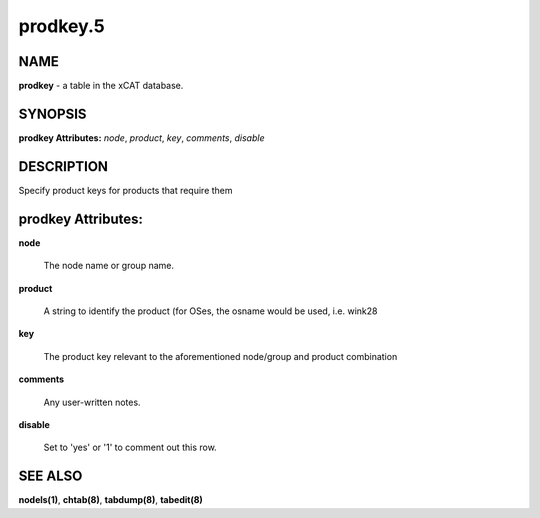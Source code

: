 
#########
prodkey.5
#########

.. highlight:: perl


****
NAME
****


\ **prodkey**\  - a table in the xCAT database.


********
SYNOPSIS
********


\ **prodkey Attributes:**\   \ *node*\ , \ *product*\ , \ *key*\ , \ *comments*\ , \ *disable*\ 


***********
DESCRIPTION
***********


Specify product keys for products that require them


*******************
prodkey Attributes:
*******************



\ **node**\ 
 
 The node name or group name.
 


\ **product**\ 
 
 A string to identify the product (for OSes, the osname would be used, i.e. wink28
 


\ **key**\ 
 
 The product key relevant to the aforementioned node/group and product combination
 


\ **comments**\ 
 
 Any user-written notes.
 


\ **disable**\ 
 
 Set to 'yes' or '1' to comment out this row.
 



********
SEE ALSO
********


\ **nodels(1)**\ , \ **chtab(8)**\ , \ **tabdump(8)**\ , \ **tabedit(8)**\ 

